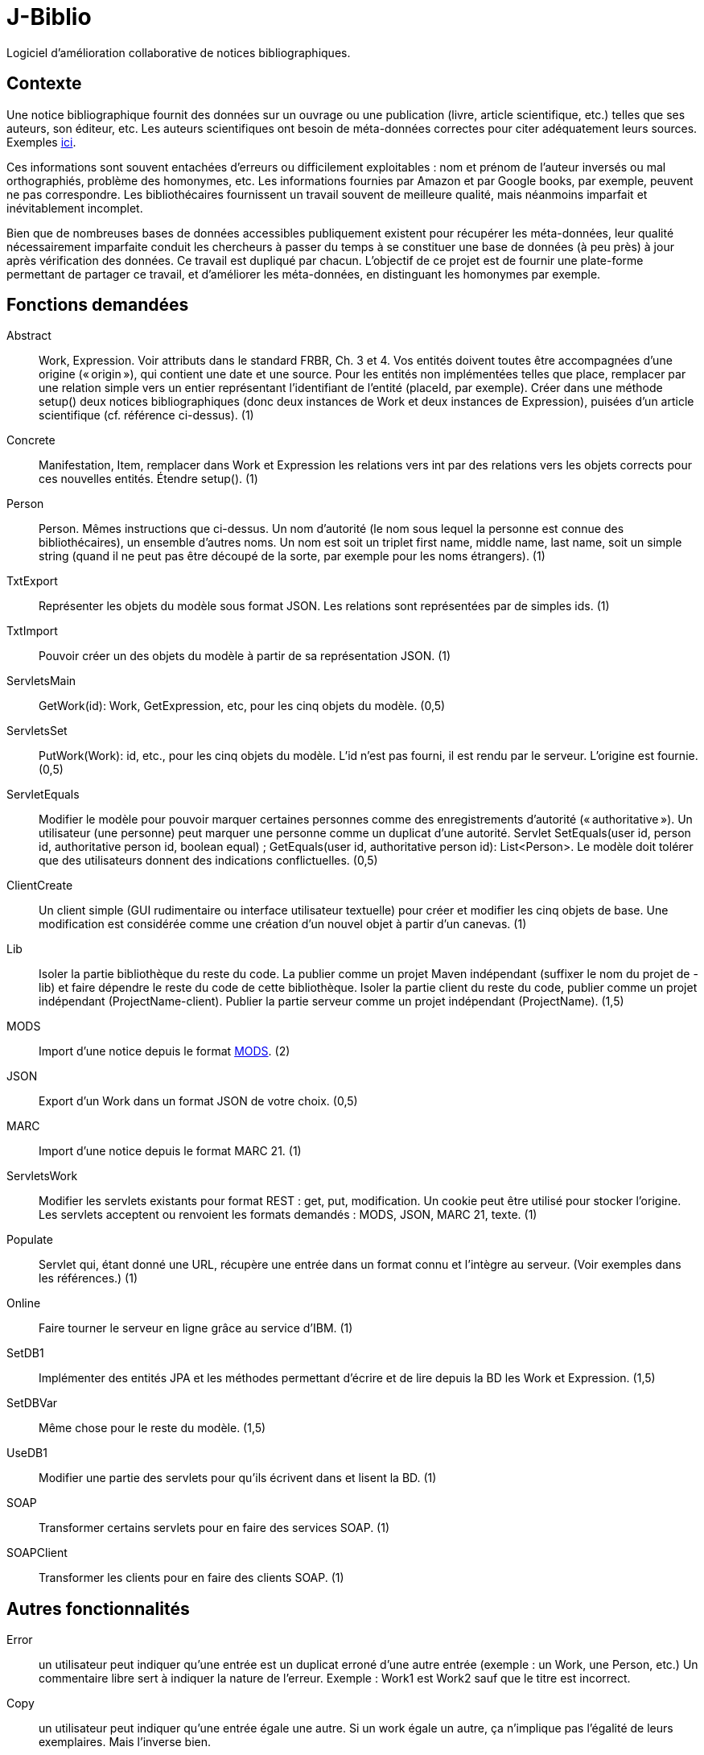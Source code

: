 = J-Biblio

Logiciel d’amélioration collaborative de notices bibliographiques.

== Contexte
Une notice bibliographique fournit des données sur un ouvrage ou une publication (livre, article scientifique, etc.) telles que ses auteurs, son éditeur, etc.
Les auteurs scientifiques ont besoin de méta-données correctes pour citer adéquatement leurs sources. Exemples http://proceedings.mlr.press/v70/[ici].

Ces informations sont souvent entachées d’erreurs ou difficilement exploitables : nom et prénom de l’auteur inversés ou mal orthographiés, problème des homonymes, etc. Les informations fournies par Amazon et par Google books, par exemple, peuvent ne pas correspondre. Les bibliothécaires fournissent un travail souvent de meilleure qualité, mais néanmoins imparfait et inévitablement incomplet.

Bien que de nombreuses bases de données accessibles publiquement existent pour récupérer les méta-données, leur qualité nécessairement imparfaite conduit les chercheurs à passer du temps à se constituer une base de données (à peu près) à jour après vérification des données. Ce travail est dupliqué par chacun. L’objectif de ce projet est de fournir une plate-forme permettant de partager ce travail, et d’améliorer les méta-données, en distinguant les homonymes par exemple.

== Fonctions demandées
Abstract:: Work, Expression. Voir attributs dans le standard FRBR, Ch. 3 et 4. Vos entités doivent toutes être accompagnées d’une origine (« origin »), qui contient une date et une source. Pour les entités non implémentées telles que place, remplacer par une relation simple vers un entier représentant l’identifiant de l’entité (placeId, par exemple). Créer dans une méthode setup() deux notices bibliographiques (donc deux instances de Work et deux instances de Expression), puisées d’un article scientifique (cf. référence ci-dessus). (1)
Concrete:: Manifestation, Item, remplacer dans Work et Expression les relations vers int par des relations vers les objets corrects pour ces nouvelles entités. Étendre setup(). (1)
Person:: Person. Mêmes instructions que ci-dessus. Un nom d’autorité (le nom sous lequel la personne est connue des bibliothécaires), un ensemble d’autres noms. Un nom est soit un triplet first name, middle name, last name, soit un simple string (quand il ne peut pas être découpé de la sorte, par exemple pour les noms étrangers). (1)
TxtExport:: Représenter les objets du modèle sous format JSON. Les relations sont représentées par de simples ids. (1)
TxtImport:: Pouvoir créer un des objets du modèle à partir de sa représentation JSON. (1)
ServletsMain:: GetWork(id): Work, GetExpression, etc, pour les cinq objets du modèle. (0,5)
ServletsSet:: PutWork(Work): id, etc., pour les cinq objets du modèle. L’id n’est pas fourni, il est rendu par le serveur. L’origine est fournie. (0,5)
ServletEquals:: Modifier le modèle pour pouvoir marquer certaines personnes comme des enregistrements d’autorité (« authoritative »). Un utilisateur (une personne) peut marquer une personne comme un duplicat d’une autorité. Servlet SetEquals(user id, person id, authoritative person id, boolean equal) ; GetEquals(user id, authoritative person id): List<Person>. Le modèle doit tolérer que des utilisateurs donnent des indications conflictuelles. (0,5)
ClientCreate:: Un client simple (GUI rudimentaire ou interface utilisateur textuelle) pour créer et modifier les cinq objets de base. Une modification est considérée comme une création d’un nouvel objet à partir d’un canevas. (1)
Lib:: Isoler la partie bibliothèque du reste du code. La publier comme un projet Maven indépendant (suffixer le nom du projet de -lib) et faire dépendre le reste du code de cette bibliothèque. Isoler la partie client du reste du code, publier comme un projet indépendant (ProjectName-client). Publier la partie serveur comme un projet indépendant (ProjectName). (1,5)
MODS:: Import d’une notice depuis le format http://www.loc.gov/standards/mods/[MODS]. (2)
JSON:: Export d’un Work dans un format JSON de votre choix. (0,5)
MARC:: Import d’une notice depuis le format MARC 21. (1)
ServletsWork:: Modifier les servlets existants pour format REST : get, put, modification. Un cookie peut être utilisé pour stocker l’origine. Les servlets acceptent ou renvoient les formats demandés : MODS, JSON, MARC 21, texte. (1)
Populate:: Servlet qui, étant donné une URL, récupère une entrée dans un format connu et l’intègre au serveur. (Voir exemples dans les références.) (1)
Online:: Faire tourner le serveur en ligne grâce au service d’IBM. (1)
SetDB1:: Implémenter des entités JPA et les méthodes permettant d’écrire et de lire depuis la BD les Work et Expression. (1,5)
SetDBVar:: Même chose pour le reste du modèle. (1,5)
UseDB1:: Modifier une partie des servlets pour qu’ils écrivent dans et lisent la BD. (1)
SOAP:: Transformer certains servlets pour en faire des services SOAP. (1)
SOAPClient:: Transformer les clients pour en faire des clients SOAP. (1)

== Autres fonctionnalités
Error:: un utilisateur peut indiquer qu’une entrée est un duplicat erroné d’une autre entrée (exemple : un Work, une Person, etc.) Un commentaire libre sert à indiquer la nature de l’erreur. Exemple : Work1 est Work2 sauf que le titre est incorrect.
Copy:: un utilisateur peut indiquer qu’une entrée égale une autre. Si un work égale un autre, ça n’implique pas l’égalité de leurs exemplaires. Mais l’inverse bien.
PersonnalIds:: un utilisateur peut donner un id personnel à une entité, stocké sous la forme (user, id).

* importer données livres depuis CrossRef. 
* Importer données depuis autres formats (FRBR Appendix)
* trouver auto la notice d’autorité de la http://authorities.loc.gov/[Bibliothèque du Congrès] (ou Abes IdRef)
* implémenter relations ? FRBR Ch. 5
* implémenter au moins certains éléments du Ch. 7
* vérifier auto si directives ISBD sont suivies ?
* calcul d’une croyance par défaut (le dernier qui a parlé sauf si pas fiable…)
* l’utilisateur peut accorder sa confiance
* détection de duplicats potentiels (tous attributs égaux) ; ou approximatifs.
* Format de fichier pour table des matières associée à un ouvrage. Pouvoir l’ajouter à un PDF.

== Références
* http://www.ifla.org/en/publications/functional-requirements-for-bibliographic-records[Standard FRBR] : IFLA Study Group on the Functional Requirements for Bibliographic Records, Functional Requirements for Bibliographic Records: Final Report (München: K.G. Saur, 1998). (Autres http://www.ifla.org/node/8750[standards] IFLA.)
* International Standard Bibliographic Description (https://en.wikipedia.org/wiki/International_Standard_Bibliographic_Description[ISBD]), http://www.ifla.org/files/assets/cataloguing/isbd/isbd-cons_20110321.pdf[Consolidated Edition] (http://www.bnf.fr/documents/isbd_trad_francais.pdf[en français]) (http://gen.lib.rus.ec/book/index.php?md5=242B9D9F7BC495827B428B334C3819E1[Preliminary Consolidated Edition], 2007)
* Sudoc utilise un format RDF national, géré par les bibliothécaires. Viellles notices sont de moindre qualité mais les plus récentes devraient être bonnes. http://www.sudoc.fr/146956419.rdf[Exemple]. Pas ou très peu d’articles (pas sa vocation première).
* Copac équivalent du Sudoc en GB, utilise format http://www.loc.gov/standards/mods/[MODS].
* http://data.bnf.fr[BNF] : dépôt légal, acquisitions.
* Base CrossRef (https://github.com/CrossRef/rest-api-doc/blob/master/rest_api.md[API]) très riche, > 80 M enregistrements. Bonne qualité pour démarrer. Articles de revue académique, souvent.
* http://m.abes.fr/Acces-direct-a/Pour-les-developpeurs[Web services] de l’ABES (Idref…).
* http://domybiblio.net/search/[Exemple] d’exploitation.
* Idref, service web en ligne pour identifier une personne. Permet ensuite de récupérer Orcid, viaf etc. puis de récupérer des ressources. Permet d’interroger le catalogue du Sudoc à partir de noms. http://documentation.abes.fr/aideidrefdeveloppeur/ch02s01.html[API Solr] pour interroger IdRef.
* https://bitbucket.org/bibsonomy/bibsonomy/src/tip/bibsonomy-rest-client/[BibSonomy], a social bookmarking system, with a REST client in Java.
* Format https://wiki.code4lib.org/Working_with_MARC[MARC 21].
